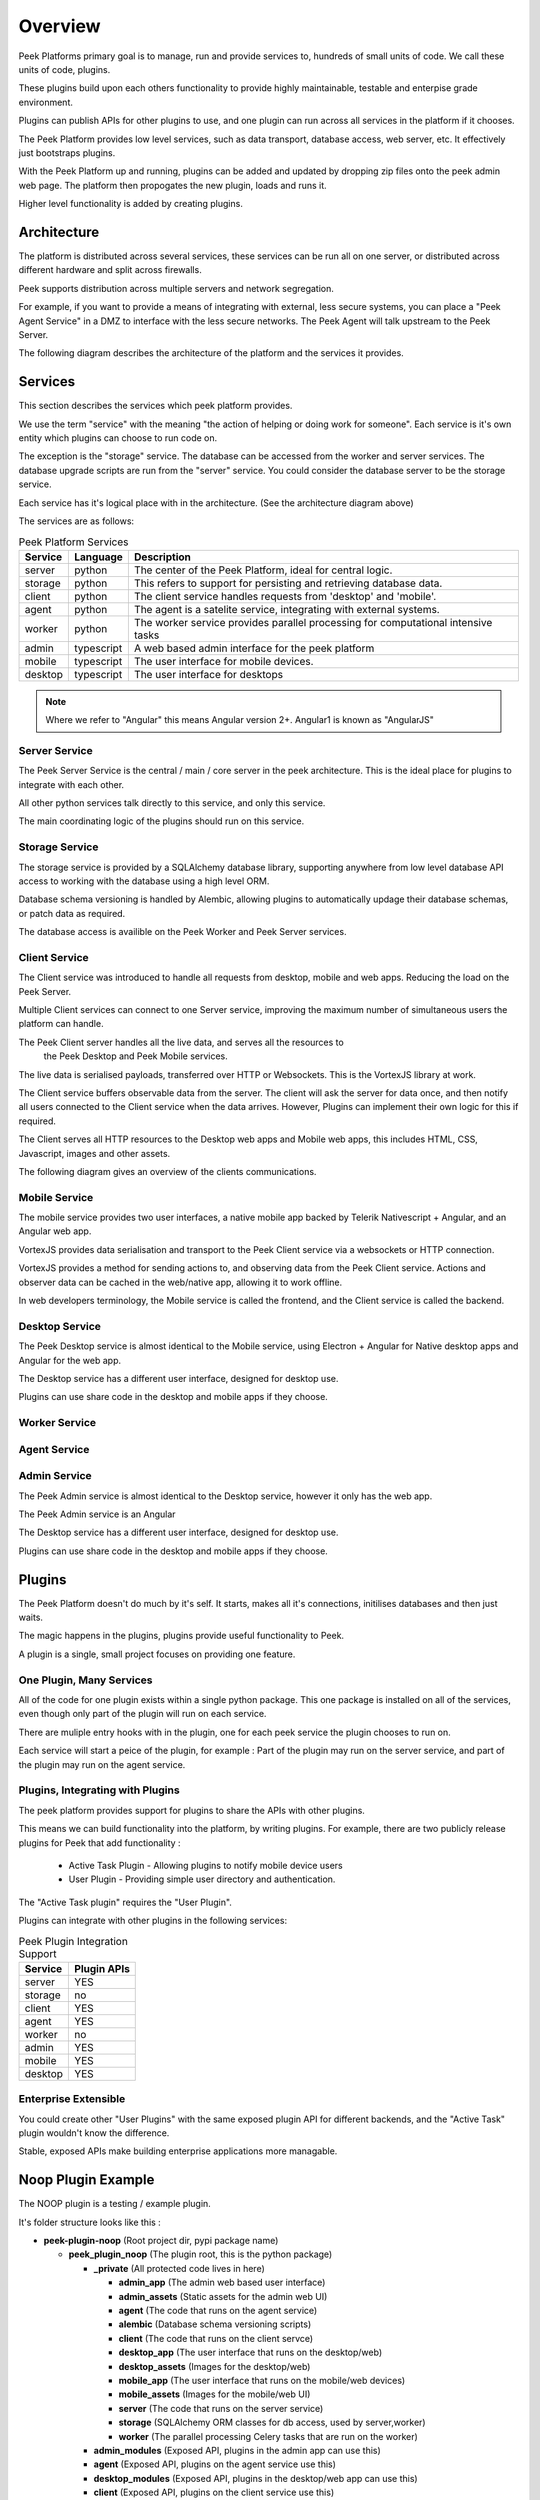 ========
Overview
========

Peek Platforms primary goal is to manage, run and provide services to, hundreds of
small units of code. We call these units of code, plugins.

These plugins build upon each others functionality to provide highly maintainable,
testable and enterpise grade environment.

Plugins can publish APIs for other plugins to use, and one plugin can run across all
services in the platform if it chooses.

The Peek Platform provides low level services, such as data transport,
database access, web server, etc. It effectively just bootstraps plugins.

With the Peek Platform up and running, plugins can be added and updated by dropping zip
files onto the peek admin web page. The platform then propogates the new plugin, loads
and runs it.

Higher level functionality is added by creating plugins.

Architecture
------------

The platform is distributed across several services, these services can be run all on
one server, or distributed across different hardware and split across firewalls.

Peek supports distribution across multiple servers and network segregation.

For example, if you want to provide a means of integrating with external, less secure
systems, you can place a "Peek Agent Service" in a DMZ to interface with the less secure
networks. The Peek Agent will talk upstream to the Peek Server.

The following diagram describes the architecture of the platform and the services
it provides.

.. image:: platform_architecture.png

Services
--------

This section describes the services which peek platform provides.

We use the term "service" with the meaning "the action of helping or doing
work for someone".
Each service is it's own entity which plugins can choose to run code on.

The exception is the "storage" service. The database can be accessed from the worker
and server services. The database upgrade scripts are run from the "server" service.
You could consider the database server to be the storage service.

Each service has it's logical place with in the architecture. (See the architecture
diagram above)


The services are as follows:

.. csv-table:: Peek Platform Services
    :header: "Service", "Language", "Description"
    :widths: auto

    "server", "python", "The center of the Peek Platform, ideal for central logic."
    "storage", "python", "This refers to support for persisting and retrieving database data."
    "client", "python", "The client service handles requests from 'desktop' and 'mobile'."
    "agent", "python", "The agent is a satelite service, integrating with external systems."
    "worker", "python", "The worker service provides parallel processing for computational intensive tasks"
    "admin", "typescript", "A web based admin interface for the peek platform"
    "mobile", "typescript", "The user interface for mobile devices."
    "desktop", "typescript", "The user interface for desktops"

.. note:: Where we refer to "Angular" this means Angular version 2+. Angular1 is known
            as "AngularJS"

Server Service
``````````````

The Peek Server Service is the central / main / core server in the peek architecture.
This is the ideal place for plugins to integrate with each other.

All other python services talk directly to this service, and only this service.

The main coordinating logic of the plugins should run on this service.


Storage Service
```````````````
The storage service is provided by a SQLAlchemy database library, supporting anywhere
from low level database API access to working with the database using a high level ORM.

Database schema versioning is handled by Alembic, allowing plugins to automatically
updage their database schemas, or patch data as required.

The database access is availible on the Peek Worker and Peek Server services.


Client Service
``````````````

The Client service was introduced to handle all requests from desktop, mobile and web
apps. Reducing the load on the Peek Server.

Multiple Client services can connect to one Server service, improving the maximum number
of simultaneous users the platform can handle.

The Peek Client server handles all the live data, and serves all the resources to
 the Peek Desktop and Peek Mobile services.

The live data is serialised payloads, transferred over HTTP or Websockets. This is the
VortexJS library at work.

The Client service buffers observable data from the server. The client will ask the server
for data once, and then notify all users connected to the Client service when the data
arrives. However, Plugins can implement their own logic for this if required.

The Client serves all HTTP resources to the Desktop web apps and Mobile web apps,
this includes HTML, CSS, Javascript, images and other assets.

The following diagram gives an overview of the clients communications.

.. image:: ClientService.png


Mobile Service
``````````````

.. image:: MobileService.png

The mobile service provides two user interfaces, a native mobile app backed by
Telerik Nativescript + Angular, and an Angular web app.

VortexJS provides data serialisation and transport to the Peek Client service via
a websockets or HTTP connection.

VortexJS provides a method for sending actions to, and observing data from the
Peek Client service. Actions and observer data can be cached in the web/native app,
allowing it to work offline.

In web developers terminology, the Mobile service is called the frontend, and
the Client service is called the backend.


Desktop Service
```````````````

.. image:: DesktopService.png

The Peek Desktop service is almost identical to the Mobile service, using
Electron + Angular for Native desktop apps and Angular for the web app.

The Desktop service has a different user interface, designed for desktop use.

Plugins can use share code in the desktop and mobile apps if they choose.

Worker Service
``````````````

Agent Service
`````````````

Admin Service
`````````````

The Peek Admin service is almost identical to the Desktop service, however it only has
the web app.

The Peek Admin service is an Angular

The Desktop service has a different user interface, designed for desktop use.

Plugins can use share code in the desktop and mobile apps if they choose.


Plugins
-------

The Peek Platform doesn't do much by it's self. It starts, makes all it's connections,
initilises databases and then just waits.

The magic happens in the plugins, plugins provide useful functionality to Peek.

A plugin is a single, small project focuses on providing one feature.

One Plugin, Many Services
`````````````````````````

All of the code for one plugin exists within a single python package. This one package
is installed on all of the services, even though only part of the plugin will run on each
service.

There are muliple entry hooks with in the plugin, one for each peek service
the plugin chooses to run on.

Each service will start a peice of the plugin, for example : Part of the plugin may run
on the server service, and part of the plugin may run on the agent service.

Plugins, Integrating with Plugins
`````````````````````````````````

The peek platform provides support for plugins to share the APIs with other plugins.

This means we can build functionality into the platform, by writing plugins.
For example, there are two publicly release plugins for Peek that add functionality :

    * Active Task Plugin - Allowing plugins to notify mobile device users
    * User Plugin - Providing simple user directory and authentication.

The "Active Task plugin" requires the "User Plugin".

Plugins can integrate with other plugins in the following services:

.. csv-table:: Peek Plugin Integration Support
    :header: "Service", "Plugin APIs"
    :widths: auto


    "server", "YES"
    "storage", "no"
    "client", "YES"
    "agent", "YES"
    "worker", "no"
    "admin", "YES"
    "mobile", "YES"
    "desktop", "YES"

Enterprise Extensible
`````````````````````

You could create other "User Plugins" with the same exposed plugin API for different
backends, and the "Active Task" plugin wouldn't know the difference.

Stable, exposed APIs make building enterprise applications more managable.


Noop Plugin Example
-------------------

The NOOP plugin is a testing / example plugin.

It's folder structure looks like this :

*   **peek-plugin-noop** (Root project dir, pypi package name)

    *   **peek_plugin_noop** (The plugin root, this is the python package)

        *   **_private** (All protected code lives in here)

            *   **admin_app**   (The admin web based user interface)

            *   **admin_assets**   (Static assets for the admin web UI)

            *   **agent** (The code that runs on the agent service)

            *   **alembic** (Database schema versioning scripts)

            *   **client**  (The code that runs on the client servce)

            *   **desktop_app**   (The user interface that runs on the desktop/web)

            *   **desktop_assets**    (Images for the desktop/web)

            *   **mobile_app**   (The user interface that runs on the mobile/web devices)

            *   **mobile_assets**    (Images for the mobile/web UI)

            *   **server**  (The code that runs on the server service)

            *   **storage**     (SQLAlchemy ORM classes for db access, used by server,worker)

            *   **worker**  (The parallel processing  Celery tasks that are run on the worker)

        *   **admin_modules**   (Exposed API, plugins in the admin app can use this)

        *   **agent**  (Exposed API, plugins on the agent service use this)

        *   **desktop_modules**   (Exposed API, plugins in the desktop/web app can use this)

        *   **client**  (Exposed API, plugins on the client service use this)

        *   **mobile_modules**   (Exposed API, plugins in the mobile/web app can use this)

        *   **server**  (Exposed API, plugins on the server service use this)

        *   **shared_modules**   (Exposed API, for admin, mobile and desktop)


.. note:: Random Fact : Did you know that python can't import packages with hypons in them?